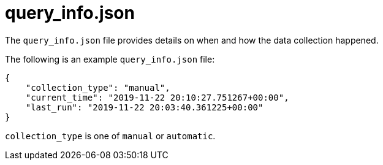 :_mod-docs-content-type: REFERENCE

[id="ref-controller-query-info-json"]

= query_info.json

The `query_info.json` file provides details on when and how the data collection happened. 

The following is an example `query_info.json` file:

[literal, options="nowrap" subs="+attributes"]
----
{
    "collection_type": "manual",
    "current_time": "2019-11-22 20:10:27.751267+00:00",
    "last_run": "2019-11-22 20:03:40.361225+00:00"
}
----

`collection_type` is one of `manual` or `automatic`.
